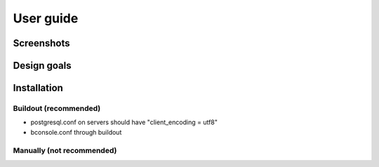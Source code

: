 User guide
==========


Screenshots
-----------


Design goals
------------


Installation
------------

Buildout (recommended)
**********************

* postgresql.conf on servers should have "client_encoding = utf8"
* bconsole.conf through buildout


Manually (not recommended)
**************************

